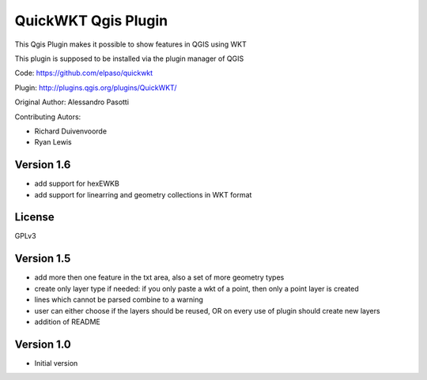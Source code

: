 QuickWKT Qgis Plugin
====================

This Qgis Plugin makes it possible to show features in QGIS using WKT

This plugin is supposed to be installed via the plugin manager of QGIS


Code: https://github.com/elpaso/quickwkt

Plugin: http://plugins.qgis.org/plugins/QuickWKT/


Original Author: Alessandro Pasotti

Contributing Autors: 
 
* Richard Duivenvoorde
* Ryan Lewis

Version 1.6
-----------

- add support for hexEWKB
- add support for linearring and geometry collections in WKT format


License
-------

GPLv3


Version 1.5
-----------

- add more then one feature in the txt area, also a set of more geometry types
- create only layer type if needed: if you only paste a wkt of a point, then only a point layer is created
- lines which cannot be parsed combine to a warning
- user can either choose if the layers should be reused, OR on every use of plugin should create new layers
- addition of README

Version 1.0
-----------

- Initial version
